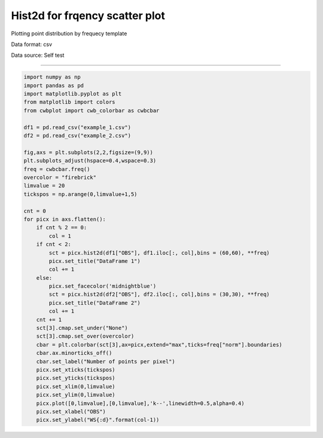 Hist2d for frqency scatter plot
-----

Plotting point distribution by frequecy template 

Data format: csv

Data source: Self test

^^^^^

.. figure:: ../image/_gallery/Freq_example.png
   :width: 400
   :align: center


.. code-block:: python

    import numpy as np
    import pandas as pd
    import matplotlib.pyplot as plt
    from matplotlib import colors
    from cwbplot import cwb_colorbar as cwbcbar

    df1 = pd.read_csv("example_1.csv")
    df2 = pd.read_csv("example_2.csv")

    fig,axs = plt.subplots(2,2,figsize=(9,9))
    plt.subplots_adjust(hspace=0.4,wspace=0.3)
    freq = cwbcbar.freq()
    overcolor = "firebrick"
    limvalue = 20
    tickspos = np.arange(0,limvalue+1,5)

    cnt = 0
    for picx in axs.flatten():
        if cnt % 2 == 0:
            col = 1
        if cnt < 2:
            sct = picx.hist2d(df1["OBS"], df1.iloc[:, col],bins = (60,60), **freq)
            picx.set_title("DataFrame 1")
            col += 1
        else:
            picx.set_facecolor('midnightblue')
            sct = picx.hist2d(df2["OBS"], df2.iloc[:, col],bins = (30,30), **freq)
            picx.set_title("DataFrame 2")
            col += 1
        cnt += 1
        sct[3].cmap.set_under("None")
        sct[3].cmap.set_over(overcolor)
        cbar = plt.colorbar(sct[3],ax=picx,extend="max",ticks=freq["norm"].boundaries)
        cbar.ax.minorticks_off()
        cbar.set_label("Number of points per pixel")
        picx.set_xticks(tickspos)
        picx.set_yticks(tickspos)
        picx.set_xlim(0,limvalue)
        picx.set_ylim(0,limvalue)
        picx.plot([0,limvalue],[0,limvalue],'k--',linewidth=0.5,alpha=0.4)
        picx.set_xlabel("OBS")
        picx.set_ylabel("WS{:d}".format(col-1))
